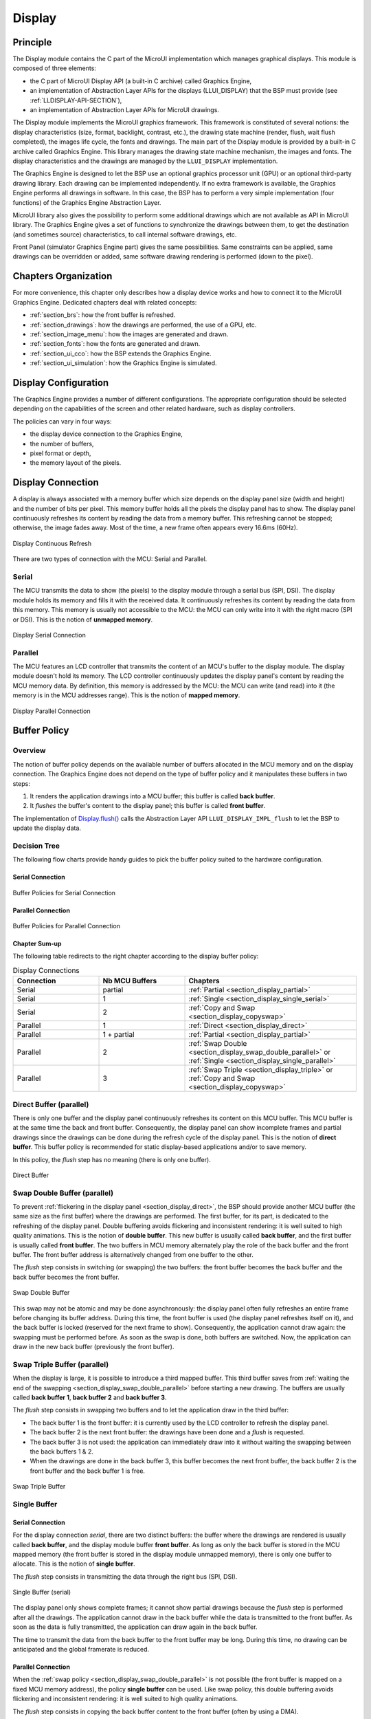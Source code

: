 .. _section_display:

=======
Display
=======


Principle
=========

The Display module contains the C part of the MicroUI implementation which manages graphical displays. This module is composed of three elements:

- the C part of MicroUI Display API (a built-in C archive) called Graphics Engine,
- an implementation of Abstraction Layer APIs for the displays (LLUI_DISPLAY) that the BSP must provide (see :ref:`LLDISPLAY-API-SECTION`),
- an implementation of Abstraction Layer APIs for MicroUI drawings.

The Display module implements the MicroUI graphics framework. This framework is constituted of several notions: the display characteristics (size, format, backlight, contrast, etc.), the drawing state machine (render, flush, wait flush completed), the images life cycle, the fonts and drawings. The main part of the Display module is provided by a built-in C archive called Graphics Engine. This library manages the drawing state machine mechanism, the images and fonts. The display characteristics and the drawings are managed by the ``LLUI_DISPLAY`` implementation.   

The Graphics Engine is designed to let the BSP use an optional graphics processor unit (GPU) or an optional third-party drawing library. Each drawing can be implemented independently. If no extra framework is available, the Graphics Engine performs all drawings in software. 
In this case, the BSP has to perform a very simple implementation (four functions) of the Graphics Engine Abstraction Layer.

MicroUI library also gives the possibility to perform some additional drawings which are not available as API in MicroUI library. The Graphics Engine gives a set of functions to synchronize the drawings between them, to get the destination (and sometimes source) characteristics, to call internal software drawings, etc. 

Front Panel (simulator Graphics Engine part) gives the same possibilities. Same constraints can be applied, same drawings can be overridden or added, same software drawing rendering is performed (down to the pixel).

Chapters Organization
=====================

For more convenience, this chapter only describes how a display device works and how to connect it to the MicroUI Graphics Engine. 
Dedicated chapters deal with related concepts:

* :ref:`section_brs`: how the front buffer is refreshed.
* :ref:`section_drawings`: how the drawings are performed, the use of a GPU, etc.
* :ref:`section_image_menu`: how the images are generated and drawn.
* :ref:`section_fonts`: how the fonts are generated and drawn.
* :ref:`section_ui_cco`: how the BSP extends the Graphics Engine.
* :ref:`section_ui_simulation`: how the Graphics Engine is simulated.

.. _section_display_policies:

Display Configuration
=====================

The Graphics Engine provides a number of different configurations. The appropriate configuration should be selected depending on the capabilities of the screen and other related hardware, such as display controllers.

The policies can vary in four ways:

-  the display device connection to the Graphics Engine,
-  the number of buffers,
-  pixel format or depth,
-  the memory layout of the pixels.

.. _section_display_connection:

Display Connection
==================

A display is always associated with a memory buffer which size depends on the display panel size (width and height) and the number of bits per pixel.
This memory buffer holds all the pixels the display panel has to show.
The display panel continuously refreshes its content by reading the data from a memory buffer.
This refreshing cannot be stopped; otherwise, the image fades away.
Most of the time, a new frame often appears every 16.6ms (60Hz).

.. figure:: images/ui_display_refresh.*
   :alt: Display Continuous Refresh
   :scale: 50%
   :align: center

   Display Continuous Refresh

There are two types of connection with the MCU: Serial and Parallel.

.. _section_display_serial:

Serial
------

The MCU transmits the data to show (the pixels) to the display module through a serial bus (SPI, DSI).
The display module holds its memory and fills it with the received data.
It continuously refreshes its content by reading the data from this memory.
This memory is usually not accessible to the MCU: the MCU can only write into it with the right macro (SPI or DSI).
This is the notion of **unmapped memory**.

.. figure:: images/ui_display_serial.*
   :alt: Display Serial Connection
   :scale: 50%
   :align: center

   Display Serial Connection

.. _section_display_parallel:

Parallel
--------
 
The MCU features an LCD controller that transmits the content of an MCU's buffer to the display module. 
The display module doesn't hold its memory. 
The LCD controller continuously updates the display panel's content by reading the MCU memory data. 
By definition, this memory is addressed by the MCU: the MCU can write (and read) into it (the memory is in the MCU addresses range). 
This is the notion of **mapped memory**.

.. figure:: images/ui_display_parallel.*
   :alt: Display Parallel Connection
   :scale: 50%
   :align: center

   Display Parallel Connection

.. _section_display_buffer_policy:

Buffer Policy
=============

Overview
--------

The notion of buffer policy depends on the available number of buffers allocated in the MCU memory and on the display connection.
The Graphics Engine does not depend on the type of buffer policy and it manipulates these buffers in two steps:

1. It renders the application drawings into a MCU buffer; this buffer is called **back buffer**.
2. It *flushes* the buffer's content to the display panel; this buffer is called **front buffer**.

The implementation of `Display.flush()`_  calls the Abstraction Layer API ``LLUI_DISPLAY_IMPL_flush`` to let the BSP to update the display data. 

Decision Tree
-------------

The following flow charts provide handy guides to pick the buffer policy suited to the hardware configuration.

Serial Connection
"""""""""""""""""

.. figure:: images/ui_display_tree_serial.*
   :alt: Buffer Policies for Serial Connection
   :scale: 50%
   :align: center

   Buffer Policies for Serial Connection

Parallel Connection
"""""""""""""""""""

.. figure:: images/ui_display_tree_parallel.*
   :alt: Buffer Policies for Parallel Connection
   :scale: 50%
   :align: center

   Buffer Policies for Parallel Connection

Chapter Sum-up
""""""""""""""

The following table redirects to the right chapter according to the display buffer policy:

.. list-table:: Display Connections
   :widths: 20 20 40
   :header-rows: 1

   * - Connection
     - Nb MCU Buffers
     - Chapters
   * - Serial
     - partial
     - :ref:`Partial <section_display_partial>`
   * - Serial
     - 1
     - :ref:`Single <section_display_single_serial>`
   * - Serial
     - 2
     - :ref:`Copy and Swap <section_display_copyswap>`
   * - Parallel
     - 1
     - :ref:`Direct <section_display_direct>`
   * - Parallel
     - 1 + partial
     - :ref:`Partial <section_display_partial>`
   * - Parallel
     - 2
     - :ref:`Swap Double <section_display_swap_double_parallel>` or :ref:`Single <section_display_single_parallel>`
   * - Parallel
     - 3
     - :ref:`Swap Triple <section_display_triple>` or :ref:`Copy and Swap <section_display_copyswap>`

.. _section_display_direct:

Direct Buffer (parallel)
------------------------

There is only one buffer and the display panel continuously refreshes its content on this MCU buffer. 
This MCU buffer is at the same time the back and front buffer.
Consequently, the display panel can show incomplete frames and partial drawings since the drawings can be done during the refresh cycle of the display panel.
This is the notion of **direct buffer**.
This buffer policy is recommended for static display-based applications and/or to save memory.

In this policy, the *flush* step has no meaning (there is only one buffer). 

.. figure:: images/ui_display_direct.*
   :alt: Direct Buffer
   :scale: 50%
   :align: center

   Direct Buffer

.. _section_display_swap_double_parallel:

Swap Double Buffer (parallel)
-----------------------------

To prevent :ref:`flickering in the display panel <section_display_direct>`, the BSP should provide another MCU buffer (the same size as the first buffer) where the drawings are performed.
The first buffer, for its part, is dedicated to the refreshing of the display panel.
Double buffering avoids flickering and inconsistent rendering: it is well suited to high quality animations.
This is the notion of **double buffer**.
This new buffer is usually called **back buffer**, and the first buffer is usually called **front buffer**.
The two buffers in MCU memory alternately play the role of the back buffer and the front buffer. 
The front buffer address is alternatively changed from one buffer to the other. 

The *flush* step consists in switching (or swapping) the two buffers: the front buffer becomes the back buffer and the back buffer becomes the front buffer.

.. figure:: images/ui_display_double.*
   :alt: Swap Double Buffer
   :scale: 50%
   :align: center

   Swap Double Buffer

This swap may not be atomic and may be done asynchronously: the display panel often fully refreshes an entire frame before changing its buffer address.
During this time, the front buffer is used (the display panel refreshes itself on it), and the back buffer is locked (reserved for the next frame to show).
Consequently, the application cannot draw again: the swapping must be performed before.
As soon as the swap is done, both buffers are switched.
Now, the application can draw in the new back buffer (previously the front buffer).

.. _section_display_triple:

Swap Triple Buffer (parallel)
-----------------------------

When the display is large, it is possible to introduce a third mapped buffer.
This third buffer saves from :ref:`waiting the end of the swapping <section_display_swap_double_parallel>` before starting a new drawing.
The buffers are usually called **back buffer 1**, **back buffer 2** and **back buffer 3**.

The *flush* step consists in swapping two buffers and to let the application draw in the third buffer:

* The back buffer 1 is the front buffer: it is currently used by the LCD controller to refresh the display panel.
* The back buffer 2 is the next front buffer: the drawings have been done and a *flush* is requested.
* The back buffer 3 is not used: the application can immediately draw into it without waiting the swapping between the back buffers 1 & 2.
* When the drawings are done in the back buffer 3, this buffer becomes the next front buffer, the back buffer 2 is the front buffer and the back buffer 1 is free.

.. figure:: images/ui_display_triple.*
   :alt: Swap Triple Buffer
   :scale: 50%
   :align: center

   Swap Triple Buffer


.. _section_display_single:

Single Buffer
-------------

.. _section_display_single_serial:

Serial Connection
"""""""""""""""""

For the display connection *serial*, there are two distinct buffers: the buffer where the drawings are rendered is usually called **back buffer**, and the display module buffer **front buffer**.
As long as only the back buffer is stored in the MCU mapped memory (the front buffer is stored in the display module unmapped memory), there is only one buffer to allocate.
This is the notion of **single buffer**.

The *flush* step consists in transmitting the data through the right bus (SPI, DSI).

.. figure:: images/ui_display_single_serial.*
   :alt: Single Buffer (serial)
   :scale: 50%
   :align: center

   Single Buffer (serial)

The display panel only shows complete frames; it cannot show partial drawings because the *flush* step is performed after all the drawings.
The application cannot draw in the back buffer while the data is transmitted to the front buffer.
As soon as the data is fully transmitted, the application can draw again in the back buffer.

The time to transmit the data from the back buffer to the front buffer may be long.
During this time, no drawing can be anticipated and the global framerate is reduced.

.. _section_display_single_parallel:

Parallel Connection
"""""""""""""""""""

When the :ref:`swap policy <section_display_swap_double_parallel>` is not possible (the front buffer is mapped on a fixed MCU memory address), the policy **single buffer** can be used.
Like swap policy, this double buffering avoids flickering and inconsistent rendering: it is well suited to high quality animations.

The *flush* step consists in copying the back buffer content to the front buffer (often by using a DMA).

.. figure:: images/ui_display_single_parallel.*
   :alt: Single Buffer (parallel)
   :scale: 50%
   :align: center

   Single Buffer (parallel)

When the :ref:`swap policy <section_display_swap_double_parallel>` can be used, the *single buffer* policy can be also used.
However there are some differences:

* In *Swap Double* policy, the new front buffer data is available instantly. As soon as the LCD controller has updated its front buffer address, the data is ready to be read by the LCD controller. In *Copy* policy, the process of copying the data to the front buffer occurs while the LCD controller is reading it. Therefore, the buffer copy has to be faster than the LCD controller reading. If this requirement is not met, the LCD controller will read a mix of new and old data (because the buffer copy is not completely finished).
* In *Swap Double* policy, the synchronization with the LCD controller is more effortless. An interrupt is thrown as soon as the LCD controller has updated its front buffer address. In *Copy* policy, the copy buffer process should be synchronized with the LCD tearing signal.
* In *Single* policy, during the copy, the destination buffer (the front buffer) is used by the copy buffer process (DMA, memcopy, etc.) and by the LCD controller. Both masters are using the same RAM section. This same RAM section switches in *Write* mode (copy buffer process) and *Read* mode (LCD controller). 

.. _section_display_copyswap:

Copy and Swap Buffer
--------------------

Serial Connection
"""""""""""""""""

When the time to transmit to the data from the back buffer to the front buffer is :ref:`too long <section_display_single_serial>`, a second buffer can be allocated in the MCU memory.
This buffer can be used by the application while the first buffer is transmitted.
This allows to anticipate the drawings even if the first drawings are not fully transmitted.
This is the notion of **copy and swap buffer**.
The buffers are usually called **back buffer 1** and **back buffer 2** (the display module's buffer is the **front buffer**).

The *flush* step consists in transmitting the back buffer data to the display module memory **and** swapping both back buffers:

* The back buffer 1 is used as *transmission* buffer.
* The back buffer 2 is not used: the application can immediately draw into it without waiting for the back buffer 1 to be transmitted.
* At the end of the drawings in the back buffer 2, the back buffer 2 takes the role of the *transmission* buffer and the back buffer 1 is free.

.. figure:: images/ui_display_copyswap_serial.*
   :alt: Copy and Swap (serial)
   :scale: 50%
   :align: center

   Copy and Swap (serial)

Parallel Connection
"""""""""""""""""""

When the time to copy the data from the back buffer to the front buffer is :ref:`too long <section_display_single_parallel>`, a third buffer can be allocated in the MCU memory.
This buffer can be used by the application during the copy of the first buffer.
This allows to anticipate the drawings even if the first drawings are not fully copied.
This is the notion of **copy and swap buffer**.
The buffers are usually called **back buffer 1** and **back buffer 2** (the third buffer in is the **front buffer**).
The *flush* step consists in copying the back buffer data to the front buffer **and** swapping both back buffers.

* The back buffer 1 is used as *copying* buffer.
* The back buffer 2 is not used: the application can immediately draw into it without waiting for the back buffer 1 to be copied.
* At the end of the drawings in the back buffer 2, the back buffer 2 takes the role of the *copying* buffer and the back buffer 1 is free.

.. figure:: images/ui_display_copyswap_parallel.*
   :alt: Copy and Swap (parallel)
   :scale: 50%
   :align: center

   Copy and Swap (parallel)


.. _section_display_partial:

Partial Buffer
--------------

When RAM usage is not a constraint, the back buffer is sized to store all the pixel data of the screen.
But when the RAM available on the device is very limited, a partial buffer can be used instead.
In that case, the buffer is smaller and can only store a part of the screen (one third for example).

When this technique is used, the application draws in the partial buffer.
To flush the drawings, the content of the partial buffer is copied to the display (to its :ref:`internal memory <section_display_single>` or to a :ref:`complete buffer <section_display_single_parallel>` from which the display reads).

If the display does not have its own internal memory and if the device does not have enough RAM to allocate a complete buffer, then it is not possible to use a partial buffer. In that case, only the :ref:`direct <section_display_direct>` buffer policy can be used.

Workflow
""""""""

A partial buffer of the desired size has to be allocated in RAM.
If the display does not have its own internal memory, a complete buffer also has to be allocated in RAM, and the display has to be configured to read from the complete buffer.

The implementation should follow these steps:

1. First, the application draws in the partial buffer.
2. Then, to flush the drawings on the screen, the data of the partial buffer is flushed to the display (either copied to its internal memory or to the complete buffer in RAM).
3. Finally, a synchronization is required before starting the next drawing operation.

Dual Partial Buffer
"""""""""""""""""""

A second partial buffer can be used to avoid the synchronization delay before between two drawing cycles.
While one of the two partial buffers is being copied to the display, the application can start drawing in the second partial buffer.

This technique is interesting when the copy time is long. The downside is that it either requires more RAM or it requires to reduce the size of the partial buffers.

Using a dual partial buffer has no impact on the application code.

Application Limitations
"""""""""""""""""""""""

Using a partial buffer rather than a complete buffer may require adapting the code of the application, since rendering a graphical element may require multiple passes. If the application uses MWT, a :ref:`custom render policy <section_render_policy>` has to be used.

Besides, the `GraphicsContext.readPixel()`_
and the `GraphicsContext.readPixels()`_ APIs
can not be used on the graphics context of the display in partial buffer policy.
Indeed, we cannot rely on the current content of the back buffer as it doesn't contain what is seen on the screen.

Likewise, the `Painter.drawDisplayRegion()`_ API can not be used in partial buffer policy.
Indeed, this API reads the content of the back buffer in order to draw a region of the display.
Instead of relying on the drawings which were performed previously, this API should be avoided and the drawings should be performed again.

Using a partial buffer can have a significant impact on animation performance. Refer to :ref:`section_animations` for more information on the development of animations in an application.

.. _GraphicsContext.readPixel(): https://repository.microej.com/javadoc/microej_5.x/apis/ej/microui/display/GraphicsContext.html#readPixel-int-int-
.. _GraphicsContext.readPixels(): https://repository.microej.com/javadoc/microej_5.x/apis/ej/microui/display/GraphicsContext.html#readPixels-int:A-int-int-int-int-int-int-
.. _Painter.drawDisplayRegion(): https://repository.microej.com/javadoc/microej_5.x/apis/ej/microui/display/Painter.html

Implementation Example
""""""""""""""""""""""

The `partial buffer demo <https://github.com/MicroEJ/Demo-PartialBuffer>`__ provides an example of partial buffer implementation. This example explains how to implement partial buffer support in the BSP and how to use it in an application.


.. _display_pixel_structure:

Pixel Structure
===============

Principle
---------

The Display module provides pre-built display configurations with standard pixel memory layout. The layout of the bits within the pixel may be :ref:`standard<display_pixel_structure_standard>` or :ref:`driver-specific<display_pixel_structure_driver>`. When installing the Display module, a property ``bpp`` is required to specify the kind of pixel representation (see :ref:`section_display_installation`).

.. _display_pixel_structure_standard:

Standard
--------

When the value is one among this list: ``ARGB8888 | RGB888 | RGB565 | ARGB1555 | ARGB4444 | C4 | C2 | C1``, the Display module considers the pixels representation as **standard**. 
All standard representations are internally managed by the Display module, by the :ref:`Front Panel<section_ui_simulation>` and by the :ref:`Image Generator<section_image_generator>`. 
No specific support is required as long as a VEE Port is using a standard representation. It can:

* generate at compile-time RAW images in the same format than display pixel format,
* convert at runtime MicroUI 32-bit colors in display pixel format,
* simulate at runtime the display pixel format.

.. note:: The custom implementations of the image generator, some Abstraction Layer APIs, and Front Panel APIs are ignored by the Display module when a standard pixel representation is selected.

According to the chosen format, some color data can be lost or cropped.

-  ARGB8888: the pixel uses 32 bits-per-pixel (alpha[8], red[8],
   green[8] and blue[8]).

   ::

      u32 convertARGB8888toLCDPixel(u32 c){
          return c;
      }

      u32 convertLCDPixeltoARGB8888(u32 c){
          return c;
      }

-  RGB888: the pixel uses 24 bits-per-pixel (alpha[0], red[8], green[8]
   and blue[8]).

   ::

      u32 convertARGB8888toLCDPixel(u32 c){
          return c & 0xffffff;
      }

      u32 convertLCDPixeltoARGB8888(u32 c){
          return 0
                  | 0xff000000
                  | c
                  ;
      }

-  RGB565: the pixel uses 16 bits-per-pixel (alpha[0], red[5], green[6]
   and blue[5]).

   ::

      u32 convertARGB8888toLCDPixel(u32 c){
          return 0
                  | ((c & 0xf80000) >> 8)
                  | ((c & 0x00fc00) >> 5)
                  | ((c & 0x0000f8) >> 3)
                  ;
      }

      u32 convertLCDPixeltoARGB8888(u32 c){
          return 0
                  | 0xff000000
                  | ((c & 0xf800) << 8)
                  | ((c & 0x07e0) << 5)
                  | ((c & 0x001f) << 3)
                  ;
      }

-  ARGB1555: the pixel uses 16 bits-per-pixel (alpha[1], red[5],
   green[5] and blue[5]).

   ::

      u32 convertARGB8888toLCDPixel(u32 c){
          return 0
                  | (((c & 0xff000000) == 0xff000000) ? 0x8000 : 0)
                  | ((c & 0xf80000) >> 9)
                  | ((c & 0x00f800) >> 6)
                  | ((c & 0x0000f8) >> 3)
                  ;
      }

      u32 convertLCDPixeltoARGB8888(u32 c){
          return 0
                  | ((c & 0x8000) == 0x8000 ? 0xff000000 : 0x00000000)
                  | ((c & 0x7c00) << 9)
                  | ((c & 0x03e0) << 6)
                  | ((c & 0x001f) << 3)
                  ;
      }

-  ARGB4444: the pixel uses 16 bits-per-pixel (alpha[4], red[4],
   green[4] and blue[4]).

   ::

      u32 convertARGB8888toLCDPixel(u32 c){
          return 0
                  | ((c & 0xf0000000) >> 16)
                  | ((c & 0x00f00000) >> 12)
                  | ((c & 0x0000f000) >> 8)
                  | ((c & 0x000000f0) >> 4)
                  ;
      }

      u32 convertLCDPixeltoARGB8888(u32 c){
          return 0
                  | ((c & 0xf000) << 16)
                  | ((c & 0xf000) << 12)
                  | ((c & 0x0f00) << 12)
                  | ((c & 0x0f00) << 8)
                  | ((c & 0x00f0) << 8)
                  | ((c & 0x00f0) << 4)
                  | ((c & 0x000f) << 4)
                  | ((c & 0x000f) << 0)
                  ;
      }

-  C4: the pixel uses 4 bits-per-pixel (grayscale[4]).

   ::

      u32 convertARGB8888toLCDPixel(u32 c){
          return (toGrayscale(c) & 0xff) / 0x11;
      }

      u32 convertLCDPixeltoARGB8888(u32 c){
          return 0xff000000 | (c * 0x111111);
      }

-  C2: the pixel uses 2 bits-per-pixel (grayscale[2]).

   ::

      u32 convertARGB8888toLCDPixel(u32 c){
          return (toGrayscale(c) & 0xff) / 0x55;
      }

      u32 convertLCDPixeltoARGB8888(u32 c){
          return 0xff000000 | (c * 0x555555);
      }

-  C1: the pixel uses 1 bit-per-pixel (grayscale[1]).

   ::

      u32 convertARGB8888toLCDPixel(u32 c){
          return (toGrayscale(c) & 0xff) / 0xff;
      }

      u32 convertLCDPixeltoARGB8888(u32 c){
          return 0xff000000 | (c * 0xffffff);
      }

.. _display_pixel_structure_driver:

Driver-Specific
---------------

The Display module considers the pixel representation as **driver-specific** when the value is one among this list: ``1 | 2 | 4 | 8 | 16 | 24 | 32``. 
This mode is often used when the pixel representation is not ``ARGB`` or ``RGB`` but ``BGRA`` or ``BGR`` instead. 
This mode can also be used when the number of bits for a color component (alpha, red, green, or blue) is not standard or when the value does not represent a color but an index in a :ref:`display_lut`.
This mode requires some specific support in the VEE Port:

* An extension of the image generator is mandatory: see :ref:`section_image_generator_extended` to convert MicroUI's standard 32-bit ARGB colors to display pixel format.
* The Front Panel widget ``Display`` requires an extension to convert the MicroUI 32-bit colors in display pixel format and vice-versa, see :ref:`section_ui_simulation_display`.  
* The driver must implement functions that convert MicroUI's standard 32-bit ARGB colors to display pixel format and vice-versa: see :ref:`colorConversions`.

The following example illustrates the use of specific format BGR565 (the pixel uses 16 bits-per-pixel (alpha[0], red[5], green[6]
and blue[5]):

1. Configure the VEE Port:

   * Create or open the VEE Port configuration project file ``display/display.properties``: 

   .. code-block:: java 

      bpp=16

2. Image Generator:
  
  *  Create a project as described :ref:`here<section_image_generator_extended>`.
  *  Create the class ``com.microej.graphicalengine.generator.MicroUIGeneratorExtension`` that extends the class ``com.microej.tool.ui.generator.BufferedImageLoader``.
  *  Fill the method ``convertARGBColorToDisplayColor()``:

  .. code-block:: java

      public class MicroUIGeneratorExtension extends BufferedImageLoader {
        @Override
        public int convertARGBColorToDisplayColor(int color) {
           return ((color & 0xf80000) >> 19) | ((color & 0x00fc00) >> 5) | ((color & 0x0000f8) << 8);
        }
     }
     
  * Configure the Image Generator' service loader: add the file ``/META-INF/services/com.microej.tool.ui.generator.MicroUIRawImageGeneratorExtension``:

  .. code-block:: java
   
      com.microej.graphicalengine.generator.MicroUIGeneratorExtension

  * Build the module (click on the blue button).
  * Copy the generated jar file (``imageGeneratorMyPlatform.jar``) in the VEE Port configuration project: ``/dropins/tools/``.

2. Simulator (Front Panel):

   *  Create the class ``com.microej.fp.MyDisplayExtension`` that implements the interface ``ej.fp.widget.Display.DisplayExtension``:

   .. code-block:: java

      public class MyDisplayExtension implements DisplayExtension {

         @Override
         public int convertARGBColorToDisplayColor(Display display, int color) {
            return ((color & 0xf80000) >> 19) | ((color & 0x00fc00) >> 5) | ((color & 0x0000f8) << 8);
         }

         @Override
         public int convertDisplayColorToARGBColor(Display display, int color) {
            return ((color & 0x001f) << 19) | ((color & 0x7e00) << 5) | ((color & 0xf800) >> 8) | 0xff000000;
         }

         @Override
         public boolean isColor(Display display) {
            return true;
         }

         @Override
         public int getNumberOfColors(Display display) {
            return 1 << 16;
         }
      }
   
   * Configure the widget ``Display`` in the ``.fp`` file by referencing the display extension:

   .. code-block:: xml

      <ej.fp.widget.Display x="41" y="33" width="320" height="240" extensionClass="com.microej.fp.MyDisplayExtension"/>

3. Build the VEE Port as usual

4. Update the ``LLUI_DISPLAY`` implementation by adding the following functions:

   .. code-block:: c

      uint32_t LLUI_DISPLAY_IMPL_convertARGBColorToDisplayColor(uint32_t color)
      {
         return ((color & 0xf80000) >> 19) | ((color & 0x00fc00) >> 5) | ((color & 0x0000f8) << 8);
      }
      
      uint32_t LLUI_DISPLAY_IMPL_convertDisplayColorToARGBColor(uint32_t color)
      {
        return ((color & 0x001f) << 19) | ((color & 0x7e00) << 5) | ((color & 0xf800) >> 8) | 0xff000000;
      }


.. _display_lut:

CLUT
====

The Display module allows to target a display which uses a pixel indirection table (CLUT). This kind of display is considered as generic but not standard (see :ref:`display_pixel_structure`). It consists in storin color indices in image memory buffer instead of colors themselves.

Color Conversion
----------------

The driver must implement functions that convert MicroUI's standard 32-bit ARGB colors (see :ref:`LLDISPLAY-API-SECTION`) to display color representation. For each application ARGB8888 color, the display driver has to find the corresponding color in the table. The Graphics Engine will store the index of the color in the table instead of using the color itself.

When an application color is not available in the display driver table (CLUT), the display driver can try to find the closest color or return a default color. First solution is often quite difficult to write and can cost a lot of time at runtime. That's why the second solution is preferred. However, a consequence is that the application has only to use a range of colors provided by the display driver.

Alpha Blending
--------------

MicroUI and the Graphics Engine use blending when drawing some texts or anti-aliased shapes. For each pixel to draw, the display stack blends the current application foreground color with the targeted pixel current color or with the current application background color (when enabled). This blending *creates* some  intermediate colors which are managed by the display driver. 

Most of time the intermediate colors do not match with the palette. The default color is so returned and the rendering becomes wrong. To prevent this use case, the Graphics Engine offers a specific Abstraction Layer API ``LLUI_DISPLAY_IMPL_prepareBlendingOfIndexedColors(void* foreground, void* background)``. 

This API is only used when a blending is required and when the background color is enabled. The Graphics Engine calls the API just before the blending and gives as parameter the pointers on the both ARGB colors. The display driver should replace the ARGB colors by the CLUT indices. Then the Graphics Engine will only use between both indices. 

For instance, when the returned indices are ``20`` and ``27``, the display stack will use the indices ``20`` to ``27``, where all indices between ``20`` and ``27`` target some intermediate colors between both the original ARGB colors. 

This solution requires several conditions:

-  Background color is enabled and it is an available color in the CLUT.
-  Application can only use foreground colors provided by the CLUT. The VEE Port designer should give to the application developer the available list of colors the CLUT manages.
-  The CLUT must provide a set of blending ranges the application can use. Each range can have its own size (different number of colors between two colors). Each range is independent. For instance if the foreground color ``RED`` (``0xFFFF0000``) can be blended with two background colors ``WHITE`` (``0xFFFFFFFF``) and ``BLACK`` (``0xFF000000``), two ranges must be provided. Both the ranges have to contain the same index for the color ``RED``.
-  Application can only use blending ranges provided by the CLUT. Otherwise the display driver is not able to find the range and the default color will be used to perform the blending.
-  Rendering of dynamic images (images decoded at runtime) may be wrong because the ARGB colors may be out of CLUT range.

.. _section_display_layout_memory:

Memory Layout
=============

For the display with a number of bits-per-pixel (BPP) higher or equal to 8, the Graphics Engine supports the line-by-line memory organization: pixels are laid out from left to right within a line, starting with the top
line. For a display with 16 bits-per-pixel, the pixel at (0,0) is stored at memory address 0, the pixel at (1,0) is stored at address 2, the pixel at (2,0) is stored at address 4, and so on.

.. table:: Memory Layout for BPP >= 8

   +-----+-----------+-----------+-----------+-----------+-----------+
   | BPP | @ + 0     | @ + 1     | @ + 2     | @ + 3     | @ + 4     |
   +=====+===========+===========+===========+===========+===========+
   | 32  | pixel 0   | pixel 0   | pixel 0   | pixel 0   | pixel 1   |
   |     | [7:0]     | [15:8]    | [23:16]   | [31:24]   | [7:0]     |
   +-----+-----------+-----------+-----------+-----------+-----------+
   | 24  | pixel 0   | pixel 0   | pixel 0   | pixel 1   | pixel 1   |
   |     | [7:0]     | [15:8]    | [23:16]   | [7:0]     | [15:8]    |
   +-----+-----------+-----------+-----------+-----------+-----------+
   | 16  | pixel 0   | pixel 0   | pixel 1   | pixel 1   | pixel 2   |
   |     | [7:0]     | [15:8]    | [7:0]     | [15:8]    | [7:0]     |
   +-----+-----------+-----------+-----------+-----------+-----------+
   | 8   | pixel 0   | pixel 1   | pixel 2   | pixel 3   | pixel 4   |
   |     | [7:0]     | [7:0]     | [7:0]     | [7:0]     | [7:0]     |
   +-----+-----------+-----------+-----------+-----------+-----------+

For the display with a number of bits-per-pixel (BPP) lower than 8, the Graphics Engine supports the both memory organizations: line by line (pixels are laid out from left to right within a line, starting with the top line) and column by column (pixels are laid out from top to bottom within a line, starting with the left line). These byte organizations concern until 8 consecutive pixels (see :ref:`section_display_layout_byte`). When installing the Display module, a property ``memoryLayout`` is required to specify the kind of pixels representation (see :ref:`section_display_installation`).

.. table:: Memory Layout 'line' for BPP < 8 and byte layout 'line'

   +-----+-----------+-----------+-----------+-----------+-----------+
   | BPP | @ + 0     | @ + 1     | @ + 2     | @ + 3     | @ + 4     |
   +=====+===========+===========+===========+===========+===========+
   | 4   | (0,0) to  | (2,0) to  | (4,0) to  | (6,0) to  | (8,0) to  |
   |     | (1,0)     | (3,0)     | (5,0)     | (7,0)     | (9,0)     |
   +-----+-----------+-----------+-----------+-----------+-----------+
   | 2   | (0,0) to  | (4,0) to  | (8,0) to  | (12,0) to | (16,0) to |
   |     | (3,0)     | (7,0)     | (11,0)    | (15,0)    | (19,0)    |
   +-----+-----------+-----------+-----------+-----------+-----------+
   | 1   | (0,0) to  | (8,0) to  | (16,0) to | (24,0) to | (32,0) to |
   |     | (7,0)     | (15,0)    | (23,0)    | (31,0)    | (39,0)    |
   +-----+-----------+-----------+-----------+-----------+-----------+

.. table:: Memory Layout 'line' for BPP < 8 and byte layout 'column'

   +-----+-----------+-----------+-----------+-----------+-----------+
   | BPP | @ + 0     | @ + 1     | @ + 2     | @ + 3     | @ + 4     |
   +=====+===========+===========+===========+===========+===========+
   | 4   | (0,0) to  | (1,0) to  | (2,0) to  | (3,0) to  | (4,0) to  |
   |     | (0,1)     | (1,1)     | (2,1)     | (3,1)     | (4,1)     |
   +-----+-----------+-----------+-----------+-----------+-----------+
   | 2   | (0,0) to  | (1,0) to  | (2,0) to  | (3,0) to  | (4,0) to  |
   |     | (0,3)     | (1,3)     | (2,3)     | (3,3)     | (4,3)     |
   +-----+-----------+-----------+-----------+-----------+-----------+
   | 1   | (0,0) to  | (1,0) to  | (2,0) to  | (3,0) to  | (4,0) to  |
   |     | (0,7)     | (1,7)     | (2,7)     | (3,7)     | (4,7)     |
   +-----+-----------+-----------+-----------+-----------+-----------+

.. table:: Memory Layout 'column' for BPP < 8 and byte layout 'line'

   +-----+-----------+-----------+-----------+-----------+-----------+
   | BPP | @ + 0     | @ + 1     | @ + 2     | @ + 3     | @ + 4     |
   +=====+===========+===========+===========+===========+===========+
   | 4   | (0,0) to  | (0,1) to  | (0,2) to  | (0,3) to  | (0,4) to  |
   |     | (1,0)     | (1,1)     | (1,2)     | (1,3)     | (1,4)     |
   +-----+-----------+-----------+-----------+-----------+-----------+
   | 2   | (0,0) to  | (0,1) to  | (0,2) to  | (0,3) to  | (0,4) to  |
   |     | (3,0)     | (3,1)     | (3,2)     | (3,3)     | (3,4)     |
   +-----+-----------+-----------+-----------+-----------+-----------+
   | 1   | (0,0) to  | (0,1) to  | (0,2) to  | (0,3) to  | (0,4) to  |
   |     | (7,0)     | (7,1)     | (7,2)     | (7,3)     | (7,4)     |
   +-----+-----------+-----------+-----------+-----------+-----------+

.. table:: Memory Layout 'column' for BPP < 8 and byte layout 'column'

   +-----+-----------+-----------+-----------+-----------+-----------+
   | BPP | @ + 0     | @ + 1     | @ + 2     | @ + 3     | @ + 4     |
   +=====+===========+===========+===========+===========+===========+
   | 4   | (0,0) to  | (0,2) to  | (0,4) to  | (0,6) to  | (0,8) to  |
   |     | (0,1)     | (0,3)     | (0,5)     | (0,7)     | (0,9)     |
   +-----+-----------+-----------+-----------+-----------+-----------+
   | 2   | (0,0) to  | (0,4) to  | (0,8) to  | (0,12) to | (0,16) to |
   |     | (0,3)     | (0,7)     | (0,11)    | (0,15)    | (0,19)    |
   +-----+-----------+-----------+-----------+-----------+-----------+
   | 1   | (0,0) to  | (0,8) to  | (0,16) to | (0,24) to | (0,32) to |
   |     | (0,7)     | (0,15)    | (0,23)    | (0,31)    | (0,39)    |
   +-----+-----------+-----------+-----------+-----------+-----------+


.. _section_display_layout_byte:

Byte Layout
===========

This chapter concerns only display with a number of bits-per-pixel (BPP) smaller than 8. For this kind of display, a byte contains several pixels and the Graphics Engine allows to customize how to organize the pixels in a
byte.

Two layouts are available:

-  line: The byte contains several consecutive pixels on same line. When the end of line is reached, a padding is added in order to start a new line with a new byte.
-  column: The byte contains several consecutive pixels on same column. When the end of column is reached, a padding is added in order to start a new column with a new byte.

When installing the Display module, a property ``byteLayout`` is required to specify the kind of pixels representation (see :ref:`section_display_installation`).

.. table:: Byte Layout: line

   +-------+-------+-------+-------+-------+-------+-------+-------+-------+
   | BPP   | MSB   |       |       |       |       |       |       | LSB   |
   +=======+=======+=======+=======+=======+=======+=======+=======+=======+
   | 4     | pixel                         | pixel                         |
   |       | 1                             | 0                             |
   +-------+---------------+---------------+---------------+---------------+
   | 2     | pixel         | pixel         | pixel         | pixel         |
   |       | 3             | 2             | 1             | 0             |
   +-------+-------+-------+-------+-------+-------+-------+-------+-------+
   | 1     | pixel | pixel | pixel | pixel | pixel | pixel | pixel | pixel |
   |       | 7     | 6     | 5     | 4     | 3     | 2     | 1     | 0     |
   +-------+-------+-------+-------+-------+-------+-------+-------+-------+

.. table:: Byte Layout: column

   +---------+-------------------+-------------------+-------------------+
   | BPP     | 4                 | 2                 | 1                 |
   +=========+===================+===================+===================+
   | MSB     | pixel 1           | pixel 3           | pixel 7           |
   +---------+                   |                   +-------------------+
   |         |                   |                   | pixel 6           |
   +---------+                   +-------------------+-------------------+
   |         |                   | pixel 2           | pixel 5           |
   +---------+                   |                   +-------------------+
   |         |                   |                   | pixel 4           |
   +---------+-------------------+-------------------+-------------------+
   |         | pixel 0           | pixel 1           | pixel 3           |
   +---------+                   |                   +-------------------+
   |         |                   |                   | pixel 2           |
   +---------+                   +-------------------+-------------------+
   |         |                   | pixel 0           | pixel 1           |
   +---------+                   |                   +-------------------+
   | LSB     |                   |                   | pixel 0           |
   +---------+-------------------+-------------------+-------------------+




Display Synchronization
=======================

Overview
--------

The Graphics Engine is designed to be synchronized with the display refresh rate by defining some points in the rendering timeline. It is optional; however it is mainly recommended.  This chapter explains why to use display tearing signal and its consequences. Some chronograms describe several use cases: with and without display tearing signal, long drawings, long flush time, etc. Times are in milliseconds. To simplify chronograms views, the display refresh rate is every 16ms (62.5Hz). 

Captions definition:

* UI: It is the UI task which performs the drawings in the back buffer. At the end of the drawings, the examples consider that the UI thread calls `Display.flush()`_ 1 millisecond after the end of the drawings. At this moment, a flush can start (the call to `Display.flush()`_ is symbolized by a simple `peak` in chronograms).
* Flush: In :ref:`single buffer<section_display_single>` policy, it is the time to flush the content of the back buffer to the front buffer. In :ref:`double<section_display_swap_double_parallel>` or :ref:`triple<section_display_triple>` policy, it is the time to swap back and front buffers (the instruction is often instantaneous but the action is often performed at the beginning of the next display refresh rate). During this time, the back buffer is `in use` and UI task has to wait the end of swap before starting a new drawing. 
* Tearing: The peaks show the tearing signals.
* Rendering frequency: the frequency between the start of a drawing to the end of flush.

Tearing Signal
--------------

In this example, the drawing time is 7ms, the time between the end of drawing and the call to `Display.flush()`_ is 1ms and the flush time is 6ms. So the expected rendering frequency is 7 + 1 + 6 = 14ms (71.4Hz). Flush starts just after the call to `Display.flush()`_ and the next drawing starts just after the end of flush. Tearing signal is not taken in consideration. By consequence the display content is refreshed during the display refresh time. The content can be corrupted: flickering, glitches, etc. The rendering frequency is faster than display refresh rate.

.. figure:: images/uiDisplaySync01.*
   :width: 100%

In this example, the times are identical to previous example. The tearing signal is used to start the flush in respecting the display refreshing time. The rendering frequency becomes smaller: it is cadenced on the tearing signal, every 16ms (62.5Hz). During 2ms, the CPU can schedule other tasks or goes in idle mode. The rendering frequency is equal to display refresh rate.

.. figure:: images/uiDisplaySync02.*
   :width: 100%

In this example, the drawing time is 14ms, the time between the end of drawing and the call to `Display.flush()`_ is 1ms and the flush time is 6ms. So the expected rendering frequency is 14 + 1 + 6 = 21ms (47.6Hz). Flush starts just after the call to `Display.flush()`_ and the next drawing starts just after the end of flush. Tearing signal is not taken in consideration. 

.. figure:: images/uiDisplaySync03.*
   :width: 100%
 
In this example, the times are identical to previous example. The tearing signal is used to start the flush in respecting the display refreshing time. The drawing time + flush time is higher than display tearing signal period. So the flush cannot start at every tearing peak: it is cadenced on two tearing signals, every 32ms (31.2Hz). During 11ms, the CPU can schedule other tasks or goes in idle mode. The rendering frequency is equal to display refresh rate divided by two.

.. figure:: images/uiDisplaySync04.*
   :width: 100%

Additional Buffer 
-----------------

Some devices take a lot of time to flush the back buffer content to the front buffer. The following examples demonstrate the consequence on rendering frequency. The use of an additional buffer optimizes this frequency, however it uses a lot of RAM memory.

In this example, the drawing time is 7ms, the time between the end of drawing and the call to `Display.flush()`_ is 1ms and the flush time is 12ms. So the expected rendering frequency is 7 + 1 + 12 = 20ms (50Hz). Flush starts just after the call to `Display.flush()`_ and the next drawing starts just after the end of flush. Tearing signal is not taken in consideration. The rendering frequency is cadenced on drawing time + flush time.

.. figure:: images/uiDisplaySync05.*
   :width: 100%

As mentioned above, the idea is to use :ref:`two back buffers<section_display_copyswap>`. First, UI task is drawing in the back buffer ``A``. Just after the call to `Display.flush()`_, the flush can start. During the flush time (copy of the back buffer ``A`` to the front buffer), the back buffer ``B`` can be used by UI task to continue the drawings. When the drawings in the back buffer ``B`` are done (and after the call to `Display.flush()`_), the application cannot start a third frame by drawing into the back buffer ``A`` because the flush is using it. As soon as the flush is done, a new flush (of the back buffer ``B``) can start. The rendering frequency is cadenced on flush time, i.e. 12ms (83.3Hz). 

.. figure:: images/uiDisplaySync06.*
   :width: 100%

The previous example doesn't take in consideration the display tearing signal. With tearing signal and only one back buffer, the frequency is cadenced on two tearing signals (see above). With two back buffers, the frequency is now cadenced on only one tearing signal, despite the long flush time. 

.. figure:: images/uiDisplaySync07.*
   :width: 100%

Time Sum-up
-----------

The following table resumes the previous examples times:

* It consider the display frequency is 62.5Hz (16ms). 
* *Drawing time* is the time let to the application to perform its drawings and call `Display.flush()`_. In our examples, the time between the last drawing and the call to `Display.flush()`_ is 1ms.
* *FPS* and *CPU load* are calculated from examples times.
* *Max drawing time* is the maximum time let to the application to perform its drawings, without overlapping next display tearing signal (when tearing is enabled). 
  
+----------+-------------+--------------------+------------------+-----------+---------------+------------------------+
|  Tearing |  Nb buffers |  Drawing time (ms) |  Flush time (ms) |  FPS (Hz) |  CPU load (%) |  Max drawing time (ms) |
+----------+-------------+--------------------+------------------+-----------+---------------+------------------------+
|     no   |       1     |         7+1        |         6        |    71.4   |      57.1     |                        |
+----------+-------------+--------------------+------------------+-----------+---------------+------------------------+
|    yes   |       1     |         7+1        |         6        |    62.5   |       50      |            10          |
+----------+-------------+--------------------+------------------+-----------+---------------+------------------------+
|     no   |       1     |         14+1       |         6        |    47.6   |      71.4     |                        |
+----------+-------------+--------------------+------------------+-----------+---------------+------------------------+
|    yes   |       1     |         14+1       |         6        |    31.2   |      46.9     |            20          |
+----------+-------------+--------------------+------------------+-----------+---------------+------------------------+
|     no   |       1     |         7+1        |         12       |     50    |       40      |                        |
+----------+-------------+--------------------+------------------+-----------+---------------+------------------------+
|    yes   |       1     |         7+1        |         12       |    31.2   |       25      |            8           |
+----------+-------------+--------------------+------------------+-----------+---------------+------------------------+
|     no   |       2     |         7+1        |         12       |    83.3   |      66.7     |                        |
+----------+-------------+--------------------+------------------+-----------+---------------+------------------------+
|    yes   |       2     |         7+1        |         12       |    62.5   |       50      |            16          |
+----------+-------------+--------------------+------------------+-----------+---------------+------------------------+

.. _section_display_llapi:

Abstraction Layer API
=====================

Overview
--------

.. figure:: images/ui_llapi_display.*
   :alt: MicroUI Display Abstraction Layer
   :width: 70%
   :align: center

   Display Abstraction Layer API

* MicroUI library calls the BSP functions through the Graphics Engine and header file ``LLUI_DISPLAY_impl.h``. 
* Implementation of ``LLUI_DISPLAY_impl.h`` can call Graphics Engine functions through ``LLUI_DISPLAY.h``.
* To perform some drawings, MicroUI uses ``LLUI_PAINTER_impl.h`` functions.
* The :ref:`MicroUI C module<section_ui_releasenotes_cmodule>` provides a default implementation of the drawing native functions of ``LLUI_PAINTER_impl.h`` and ``LLDW_PAINTER_impl.h``: 
 
  * It implements the synchronization layer, then redirects drawings implementations to ``ui_drawing.h``.
  * ``ui_drawing.h`` is already implemented by built-in software algorithms (library provided by the UI Pack).
  * It is possible to implement some of the ``ui_drawing.h`` functions in the BSP to provide a custom implementation (for instance, a GPU).
  * Custom implementation is still allowed to call software algorithms declared in ``ui_drawing_soft.h`` and ``dw_drawing_soft.h``.

Display Size
------------

The Abstraction Layer distinguishes between the display *virtual* size and the display *physical* size (in pixels).

* The display *virtual* size is the size of the area where the drawings are visible. Virtual memory size is: ``lcd_width * lcd_height * bpp / 8``.
* The display *physical* size is the required memory size where the *virtual* area is located. On some devices, the memory width (in pixels) is higher than the virtual width. In this way, the graphics buffer memory size is: ``memory_width * memory_height * bpp / 8``.

.. note:: The *physical* size may not be configured; in that case, the Graphics Engine considers the *virtual* size os *physical* size.

Semaphores
----------

The Graphics Engine requires two binary semaphores to synchronize its internal states. 
These semaphores are reserved for the Graphics Engine. 
The ``LLUI_DISPLAY_impl.h`` implementation is not allowed to use these semaphores to synchronize the function ``LLUI_DISPLAY_IMPL_flush()`` with the display driver (or for any other synchronization actions). 
The implementation must create its semaphores in addition to these dedicated Graphics Engine's semaphores.

The binary semaphores must be configured in a state such that the semaphore must first be *given* before it can be *taken* (this initialization must be performed in ``LLUI_DISPLAY_IMPL_initialize`` function).

Required Abstraction Layer API
------------------------------

Four Abstraction Layer APIs are required to connect the Graphics Engine to the display driver. The functions are listed in ``LLUI_DISPLAY_impl.h``.

* ``LLUI_DISPLAY_IMPL_initialize``: The initialization function is called when the application is calling `MicroUI.start()`_. Before this call, the display is useless and don't need to be initialized. This function consists in initializing the LCD driver and in filling the given structure ``LLUI_DISPLAY_SInitData``.  This structure has to contain pointers on the two binary semaphores, the back buffer address (see :ref:`section_display_policies`), the display *virtual* size in pixels (``lcd_width`` and ``lcd_height``) and optionally the display *physical* size in pixels (``memory_width`` and ``memory_height``). 

* ``LLUI_DISPLAY_IMPL_binarySemaphoreTake`` and ``LLUI_DISPLAY_IMPL_binarySemaphoreGive``: Two distinct functions have to be implemented to *take* and *give* a binary semaphore. 

* ``LLUI_DISPLAY_IMPL_flush``: According the display buffer policy (see :ref:`section_display_policies`), the ``flush`` function has to be implemented. This function must not be blocking and not performing the flush directly. Another OS task or a dedicated hardware must be configured to perform the flush. 

.. _MicroUI.start(): https://repository.microej.com/javadoc/microej_5.x/apis/ej/microui/MicroUI.html#start--

Optional Abstraction Layer API
------------------------------

Several optional Abstraction Layer API are available in ``LLUI_DISPLAY_impl.h``. They are already implemented as *weak* functions in the Graphics Engine and return no error. These optional features concern the display backlight and constrast, display characteristics (is colored display, double buffer), colors conversions (see :ref:`display_pixel_structure` and :ref:`display_lut`), etc. Refer to each function comment to have more information about the default behavior.

.. _section_display_llapi_painter:

Painter Abstraction Layer API
-----------------------------

All MicroUI drawings (available in `Painter`_ class) are calling a native function. 
The MicroUI native drawing functions are listed in ``LLUI_PAINTER_impl.h``. 
The principle of implementing a MicroUI drawing function is described in the chapter :ref:`section_drawings`. 

.. _Painter: https://repository.microej.com/javadoc/microej_5.x/apis/ej/microui/display/Painter.html

Graphics Engine API
--------------------

The Graphics Engine provides a set of functions to interact with the C archive. The functions allow to retrieve some drawing characteristics, synchronize drawings between them, notify the end of flush and drawings, etc. 

The functions are available in ``LLUI_DISPLAY.h``. 

Typical Implementations
=======================

This chapter helps to write some basic ``LLUI_DISPLAY_impl.h`` implementations according the display buffer policy (see :ref:`section_display_policies`).
The pseudo-code calls external function such as ``LCD_DRIVER_xxx`` or ``DMA_DRIVER_xxx`` to symbolize the use of external drivers.

.. note:: The pseudo code does not use the ``const ui_rect_t areas[]`` bounds to simplify the reading.

Common Functions
----------------

The three functions ``LLUI_DISPLAY_IMPL_initialize``, ``LLUI_DISPLAY_IMPL_binarySemaphoreTake`` and ``LLUI_DISPLAY_IMPL_binarySemaphoreGive`` are often the same.
The following example shows an implementation over FreeRTOS.

.. code:: c
 
   void LLUI_DISPLAY_IMPL_initialize(LLUI_DISPLAY_SInitData* init_data)
   {
      // create the Graphics Engine's binary semaphores
      g_sem_copyLaunch = xSemaphoreCreateBinary();
      g_sem_taskTest = xSemaphoreCreateBinary();

      // fill the LLUI_DISPLAY_SInitData structure
      init_data->binary_semaphore_0 = (void*)xSemaphoreCreateBinary();
      init_data->binary_semaphore_1 = (void*)xSemaphoreCreateBinary();
      init_data->lcd_width = LCD_DRIVER_get_width();
      init_data->lcd_height = LCD_DRIVER_get_height();
   }

   void LLUI_DISPLAY_IMPL_binarySemaphoreTake(void* sem)
   {
      xSemaphoreTake((xSemaphoreHandle)sem, portMAX_DELAY);
   }

   void LLUI_DISPLAY_IMPL_binarySemaphoreGive(void* sem, bool under_isr)
   {
      if (under_isr)
      {
         portBASE_TYPE xHigherPriorityTaskWoken = pdFALSE;
         xSemaphoreGiveFromISR((xSemaphoreHandle)sem, &xHigherPriorityTaskWoken);
         if(xHigherPriorityTaskWoken != pdFALSE )
         {
            // Force a context switch here.
            portYIELD_FROM_ISR(xHigherPriorityTaskWoken);
         }
      }
      else
      {
         xSemaphoreGive((xSemaphoreHandle)sem);
      }
   }

Direct Policy
-------------

:ref:`This policy<section_display_direct>` considers the application and the LCD driver share the same buffer. 
In other words, all drawings made by the application are immediately shown on the display.
This particular case is the easiest to write because the ``flush()`` stays empty:

.. code:: c

   void LLUI_DISPLAY_IMPL_initialize(LLUI_DISPLAY_SInitData* init_data)
   {
      // [...]

      // use same buffer between the LCD driver and the Graphics Engine
      LCD_DRIVER_initialize(lcd_buffer);
      init_data->back_buffer_address = lcd_buffer;
   }

   void LLUI_DISPLAY_IMPL_flush(MICROUI_GraphicsContext* gc, uint8_t flush_identifier, const ui_rect_t areas[], size_t length)
   {
      // nothing to flush to the LCD, just have to unlock the Graphics Engine by giving the same buffer address
      LLUI_DISPLAY_setDrawingBuffer(flush_identifier, LLUI_DISPLAY_getBufferAddress(&gc->image), false);
   }

Serial Display
--------------

A display connected to the CPU through a serial bus (DSI, SPI, etc.) requires the :ref:`single buffer <section_display_single_serial>` policy: the application uses a buffer to perform its drawings and the buffer's content has to be transmitted to the display when the Graphics Engine is calling the ``flush()`` function.

The specification of the ``flush()`` function is to be **not** blocker (atomic). 
Its aim is to prepare / configure the serial bus and data to transmit and then, to start the asynchronous transmission.
The ``flush()`` function has to return as soon as possible.

Before executing the next application drawing after a flush, the Graphics Engine automatically waits the end of the serial data transmission: the back buffer (currently used by the serial device) is not updated until the end of data transmission.
The serial device driver has the responsibility to unlock the Graphics Engine by calling the function ``LLUI_DISPLAY_setDrawingBuffer()`` at the end of the transmission.

There are two use cases:

**Hardware**

The serial data transmission is performed in hardware. 
In that case, the serial driver must configure an interrupt to be notified about the end of the transmission.

.. code:: c

   static uint8_t _flush_identifier;

   void LLUI_DISPLAY_IMPL_initialize(LLUI_DISPLAY_SInitData* init_data)
   {
      // [...]

      LCD_DRIVER_initialize();
      init_data->back_buffer_address = back_buffer;

      // initialize the serial driver & device: GPIO, etc.
      SERIAL_DRIVER_initialize();
   }

   void LLUI_DISPLAY_IMPL_flush(MICROUI_GraphicsContext* gc, uint8_t flush_identifier, const ui_rect_t areas[], size_t length)
   {
      // store the identifier of the flush used to unlock the Graphics Engine later
      _flush_identifier = flush_identifier;

      // configure the serial device to transmit n bytes
      // srcAddr == back_buffer
      SERIAL_DRIVER_prepare_sent(srcAddr, LCD_WIDTH * LCD_HEIGHT * LCD_BPP / 8);

      // configure the "end of transmission" interrupt
      SERIAL_DRIVER_enable_interrupt(END_OF_COPY);

      // start the transmission
      SERIAL_DRIVER_start();
   }

   void SERIAL_DEVICE_IRQHandler(void)
   {
      SERIAL_DRIVER_clear_interrupt();
      SERIAL_DRIVER_disable_interrupt(END_OF_COPY);

      // end of transmission, unlock the Graphics Engine without changing the back buffer address
      LLUI_DISPLAY_setDrawingBuffer(_flush_identifier, back_buffer, true); // true: called under interrupt
   }

**Software**

The serial data transmission cannot be performed in hardware or require a software loop to transmit all data.
This transmission must not be performed in the ``flush()`` function (see above). 
A dedicated OS task is required to perform this transmission.

.. code:: c

   static void* _copy_task_semaphore;
   static uint8_t _flush_identifier;

   static void _task_flush(void *p_arg)
   {
      while(1)
      {
         // wait until the Graphics Engine gives the order to flush
         LLUI_DISPLAY_IMPL_binarySemaphoreTake(_copy_task_semaphore);

         // transmit data
         SERIAL_DRIVER_transmit_data(back_buffer, LCD_WIDTH * LCD_HEIGHT * LCD_BPP / 8);

         // end of flush, unlock the Graphics Engine without changing the back buffer address
         LLUI_DISPLAY_setDrawingBuffer(_flush_identifier, back_buffer, false); // false: called outside interrupt
      }
   }

   void LLUI_DISPLAY_IMPL_initialize(LLUI_DISPLAY_SInitData* init_data)
   {
      // [...]

      LCD_DRIVER_initialize();
      init_data->back_buffer_address = back_buffer;

      // create a "flush" task and a dedicated semaphore
      _copy_task_semaphore = (void*)xSemaphoreCreateBinary();
      xTaskCreate(_task_flush, "FlushTask", 1024, NULL, 12, NULL);
   }

   void LLUI_DISPLAY_IMPL_flush(MICROUI_GraphicsContext* gc, uint8_t flush_identifier, const ui_rect_t areas[], size_t length)
   {
      // store the identifier of the flush used to unlock the Graphics Engine later
      _flush_identifier = flush_identifier;

      // unlock the flush task
      LLUI_DISPLAY_IMPL_binarySemaphoreGive(_copy_task_semaphore, false);
   }

Parallel Display: Copy Policy (Tearing Disabled)
------------------------------------------------

.. note:: This policy should synchronize the copy buffer process with the LCD tearing signal. However,  this notion is sometimes not available. This chapter describes the copy buffer process without using the tearing signal (see :ref:`next chapter<section_lluidisplay_parallel_tearing>`).

:ref:`This buffer policy<section_display_single_parallel>` requires two buffers in RAM. 
The first buffer is used by the application (back buffer) and the second buffer is used by the LCD controller to update the display panel (front buffer).
The content of the front buffer must be updated with the content of the back buffer when the Graphics Engine is calling the ``flush()`` function.

The specification of the ``flush()`` function is to be **not** blocker (atomic, see above). 
Its aim is to prepare / configure the copy buffer process and then, to start the asynchronous copy.
The ``flush()`` function has to return as soon as possible.

Before executing the next application drawing after a flush, the Graphics Engine automatically waits the end of the copy buffer process: the back buffer (currently used by the copy buffer process) is not updated until the end of the copy.
The copy driver has the responsibility to unlock the Graphics Engine by calling the function ``LLUI_DISPLAY_setDrawingBuffer()`` at the end of the copy.

There are two use cases:

**Hardware**

The copy buffer process is performed in hardware (DMA). 
In that case, the DMA driver must configure an interrupt to be notified about the end of the copy.

.. code:: c

   static uint8_t _flush_identifier;

   void LLUI_DISPLAY_IMPL_initialize(LLUI_DISPLAY_SInitData* init_data)
   {
      // [...]

      // use two distinct buffers between the LCD driver and the Graphics Engine
      LCD_DRIVER_initialize(frame_buffer);
      init_data->back_buffer_address = back_buffer;

      // initialize the DMA driver: GPIO, etc.
      DMA_DRIVER_initialize();
   }

   void LLUI_DISPLAY_IMPL_flush(MICROUI_GraphicsContext* gc, uint8_t flush_identifier, const ui_rect_t areas[], size_t length)
   {
      // store the identifier of the flush used to unlock the Graphics Engine later
      _flush_identifier = flush_identifier;
      
      // configure the DMA to copy n bytes
      // back_buffer == LLUI_DISPLAY_getBufferAddress(&gc->image)
      DMA_DRIVER_prepare_sent(frame_buffer, back_buffer, LCD_WIDTH * LCD_HEIGHT * LCD_BPP / 8); // dest / src / size

      // configure the "end of copy" interrupt
      DMA_DRIVER_enable_interrupt(END_OF_COPY);

      // start the copy
      DMA_DRIVER_start();
   }

   void DMA_IRQHandler(void)
   {
      DMA_DRIVER_clear_interrupt();
      DMA_DRIVER_disable_interrupt(END_OF_COPY);

      // end of copy, unlock the Graphics Engine without changing the back buffer address
      LLUI_DISPLAY_setDrawingBuffer(_flush_identifier, back_buffer, true); // true: called under interrupt
   }

**Software**

The copy buffer process cannot be performed in hardware or require a software loop to copy all data (DMA linked list).
This copy buffer process must not be performed in the ``flush()`` function. 
A dedicated OS task is required to perform this copy.

.. code:: c

   static void* _copy_task_semaphore;
   static uint8_t _flush_identifier;

   static void _task_flush(void *p_arg)
   {
      while(1)
      {
         int32_t size = LCD_WIDTH * LCD_HEIGHT * LCD_BPP / 8;
         uint8_t* dest = frame_buffer;
         uint8_t* src = back_buffer;

         // wait until the Graphics Engine gives the order to copy
         LLUI_DISPLAY_IMPL_binarySemaphoreTake(_copy_task_semaphore);

         // copy data
         while(size)
         {
            int32_t s = min(DMA_MAX_SIZE, size);
            DMA_DRIVER_copy_data(dest, src, s); // dest / src / size
            dest += s;
            src += s;
            size -= s;
         }

         // end of copy, unlock the Graphics Engine without changing the back buffer address
         LLUI_DISPLAY_setDrawingBuffer(_flush_identifier, back_buffer, false); // false: called outside interrupt
      }
   }

   void LLUI_DISPLAY_IMPL_initialize(LLUI_DISPLAY_SInitData* init_data)
   {
      // [...]

      // use two distinct buffers between the LCD driver and the Graphics Engine
      LCD_DRIVER_initialize(frame_buffer);
      init_data->back_buffer_address = back_buffer;

      // create a "flush" task and a dedicated semaphore
      _copy_task_semaphore = (void*)xSemaphoreCreateBinary();
      xTaskCreate(_task_flush, "FlushTask", 1024, NULL, 12, NULL);
   }

   void LLUI_DISPLAY_IMPL_flush(MICROUI_GraphicsContext* gc, uint8_t flush_identifier, const ui_rect_t areas[], size_t length)
   {
      // store the identifier of the flush used to unlock the Graphics Engine later
      _flush_identifier = flush_identifier;

      // unlock the copy task
      LLUI_DISPLAY_IMPL_binarySemaphoreGive(_copy_task_semaphore, false);
   }  

.. _section_lluidisplay_parallel_tearing:

Parallel Display: Copy Policy (Tearing Enabled)
-----------------------------------------------

:ref:`This buffer policy<section_display_single_parallel>` is the same than previous chapter but it uses the LCD tearing signal to synchronize the LCD refresh rate with the copy buffer process.
The copy buffer process should not start during the call of ``flush()`` but should wait the next tearing signal to start the copy.

There are two use cases:

**Hardware**

.. code:: c

   static uint8_t _start_DMA;
   static uint8_t _flush_identifier;

   void LLUI_DISPLAY_IMPL_initialize(LLUI_DISPLAY_SInitData* init_data)
   {
      // [...]

      // use two distinct buffers between the LCD driver and the Graphics Engine
      LCD_DRIVER_initialize(frame_buffer);
      init_data->back_buffer_address = back_buffer;

      // enable the tearing interrupt
      _start_DMA = 0;
      TE_enable_interrupt();

      // initialize the DMA driver: GPIO, etc.
      DMA_DRIVER_initialize();
   }

   void LLUI_DISPLAY_IMPL_flush(MICROUI_GraphicsContext* gc, uint8_t flush_identifier, const ui_rect_t areas[], size_t length)
   {
      // store the identifier of the flush used to unlock the Graphics Engine later
      _flush_identifier = flush_identifier;

      // configure the DMA to copy n bytes
      // back_buffer == LLUI_DISPLAY_getBufferAddress(&gc->image)
      DMA_DRIVER_prepare_sent(frame_buffer, back_buffer, LCD_WIDTH * LCD_HEIGHT * LCD_BPP / 8); // dest / src / size

      // configure the "end of copy" interrupt
      DMA_DRIVER_enable_interrupt(END_OF_COPY);

      // unlock the job of the tearing interrupt
      _start_DMA = 1;
   }

   void TE_IRQHandler(void)
   {
      TE_clear_interrupt();

      if (_start_DMA)
      {
         _start_DMA = 0;

         // start the copy
         DMA_DRIVER_start();
      }
   }

   void DMA_IRQHandler(void)
   {
      DMA_DRIVER_clear_interrupt();
      DMA_DRIVER_disable_interrupt(END_OF_COPY);

      // end of copy, unlock the Graphics Engine without changing the back buffer address
      LLUI_DISPLAY_setDrawingBuffer(_flush_identifier, back_buffer, true); // true: called under interrupt
   }

**Software**

.. code:: c

   static void* _copy_task_semaphore;
   static uint8_t _start_copy;
   static uint8_t _flush_identifier;

   static void _task_flush(void *p_arg)
   {
      while(1)
      {
         // wait until the Graphics Engine gives the order to copy
         LLUI_DISPLAY_IMPL_binarySemaphoreTake(_copy_task_semaphore);

         int32_t size = LCD_WIDTH * LCD_HEIGHT * LCD_BPP / 8;
         uint8_t* dest = frame_buffer;
         uint8_t* src = back_buffer;

         // copy data
         while(size)
         {
            int32_t s = min(DMA_MAX_SIZE, size);
            DMA_DRIVER_copy_data(dest, src, s); // dest / src / size
            dest += s;
            src += s;
            size -= s;
         }

         // end of copy, unlock the Graphics Engine without changing the back buffer address
         LLUI_DISPLAY_setDrawingBuffer(_flush_identifier, back_buffer, false); // false: called outside interrupt
      }
   }

   void LLUI_DISPLAY_IMPL_initialize(LLUI_DISPLAY_SInitData* init_data)
   {
      // [...]

      // use two distinct buffers between the LCD driver and the Graphics Engine
      LCD_DRIVER_initialize(frame_buffer);
      init_data->back_buffer_address = back_buffer;

      // create a "flush" task and a dedicated semaphore
      _copy_task_semaphore = (void*)xSemaphoreCreateBinary();
      xTaskCreate(_task_flush, "FlushTask", 1024, NULL, 12, NULL);

      // enable the tearing interrupt
      _start_copy = 0;
      TE_enable_interrupt();
   }

   void LLUI_DISPLAY_IMPL_flush(MICROUI_GraphicsContext* gc, uint8_t flush_identifier, const ui_rect_t areas[], size_t length)
   {
      // store the identifier of the flush used to unlock the Graphics Engine later
      _flush_identifier = flush_identifier;

      // unlock the job of the tearing interrupt
      _start_copy = 1;
   }

   void TE_IRQHandler(void)
   {
      TE_clear_interrupt();

      if (_start_copy)
      {
         _start_copy = 0;

         // unlock the copy task
         LLUI_DISPLAY_IMPL_binarySemaphoreGive(_copy_task_semaphore, true);
      }
   }  

Parallel Display: Swap Policy
-----------------------------

:ref:`This buffer policy<section_display_swap_double_parallel>`  requires two buffers in RAM. 
The first buffer is used by the application (buffer A) and the second buffer is used by the LCD controller to update the display panel (buffer B).
The LCD controller is reconfigured to use the buffer A when the Graphics Engine is calling the ``flush()`` function.

Before executing the next application drawing after a flush, the Graphics Engine automatically waits the end of the flush buffer process: the buffer B (currently used by the LDC controller) is not updated until the end of the swap.
The LCD driver has the responsibility to unlock the Graphics Engine by calling the function ``LLUI_DISPLAY_setDrawingBuffer()`` at the end of the swap.

.. code:: c

   static uint8_t* buffer_A;
   static uint8_t* buffer_B;
   static uint8_t _flush_identifier;

   void LLUI_DISPLAY_IMPL_initialize(LLUI_DISPLAY_SInitData* init_data)
   {
      // [...]

      // use two distinct buffers between the LCD driver and the Graphics Engine
      LCD_DRIVER_initialize(buffer_B);
      init_data->back_buffer_address = buffer_A;
   }

   void LLUI_DISPLAY_IMPL_flush(MICROUI_GraphicsContext* gc, uint8_t flush_identifier, const ui_rect_t areas[], size_t length)
   {
      // store the identifier of the flush used to unlock the Graphics Engine later
      _flush_identifier = flush_identifier;

      // change the LCDC address (executed at next LCD refresh loop)
      LCDC_set_address(LLUI_DISPLAY_getBufferAddress(&gc->image));
   }

   // only called when reloading a new LCDC address
   void LCDC_RELOAD_IRQHandler(void)
   {
      LCDC_DRIVER_clear_interrupt();

      // end of swap, unlock the Graphics Engine, updating the back buffer address
      uint8_t* new_back_buffer = (LCDC_get_address() == buffer_A) ? buffer_B : buffer_A;
      LLUI_DISPLAY_setDrawingBuffer(_flush_identifier, new_back_buffer, true); // true: called under interrupt
   }

.. _section_display_implementation:

Dependencies
============

-  MicroUI module (see :ref:`section_microui`)

-  ``LLUI_DISPLAY_impl.h`` implementation if standard or custom
   implementation is chosen (see
   :ref:`section_display_implementation` and
   :ref:`LLDISPLAY-API-SECTION`).

- The :ref:`MicroUI C module<section_ui_releasenotes_cmodule>`.

.. _section_display_installation:

Installation
============

The Display module is a sub-part of the MicroUI library. When the MicroUI module is
installed, the Display module must be installed in order to be able to
connect the physical display with the VEE Port. If not
installed, the *stub* module will be used.

In the VEE Port configuration file, check :guilabel:`UI` > :guilabel:`Display` to
install the Display module. When checked, the properties file
``display/display.properties`` is required during VEE Port creation to
configure the module. This configuration step is used to choose the kind
of implementation (see :ref:`section_display_implementation`).

The properties file must / can contain the following properties:

-  ``bpp`` [mandatory]: Defines the number of bits per pixels the
   display device is using to render a pixel. Expected value is one
   among these both list:

   Standard formats:

   -  ``ARGB8888``: Alpha 8 bits; Red 8 bits; Green 8 bits; Blue 8 bits,

   -  ``RGB888``: Alpha 0 bit; Red 8 bits; Green 8 bits; Blue 8 bits
      (fully opaque),

   -  ``RGB565``: Alpha 0 bit; Red 5 bits; Green 6 bits; Blue 5 bits
      (fully opaque),

   -  ``ARGB1555``: Alpha 1 bit; Red 5 bits; Green 5 bits; Blue 5 bits
      (fully opaque or fully transparent),

   -  ``ARGB4444``: Alpha 4 bits; Red 4 bits; Green 4 bits; Blue 4 bits,

   -  ``C4``: 4 bits to encode linear grayscale colors between
      0xff000000 and 0xffffffff (fully opaque),

   -  ``C2``: 2 bits to encode linear grayscale colors between
      0xff000000 and 0xffffffff (fully opaque),

   -  ``C1``: 1 bit to encode grayscale colors 0xff000000 and 0xffffffff
      (fully opaque).

   Custom formats:

   -  ``32``: up to 32 bits to encode Alpha, Red, Green and Blue (in any custom arrangement),

   -  ``24``: up to 24 bits to encode Alpha, Red, Green and Blue (in any custom arrangement),

   -  ``16``: up to 16 bits to encode Alpha, Red, Green and Blue (in any custom arrangement),

   -  ``8``: up to 8 bits to encode Alpha, Red, Green and Blue (in any custom arrangement),

   -  ``4``: up to 4 bits to encode Alpha, Red, Green and Blue (in any custom arrangement),

   -  ``2``: up to 2 bits to encode Alpha, Red, Green and Blue (in any custom arrangement),

   -  ``1``: 1 bit to encode Alpha, Red, Green or Blue.

   All other values are forbidden (throw a generation error).

-  ``byteLayout`` [optional, default value is "line"]: Defines the
   pixels data order in a byte the display device is using. A byte can
   contain several pixels when the number of bits-per-pixels (see 'bpp'
   property) is lower than 8. Otherwise this property is useless. Two
   modes are available: the next bit(s) on the same byte can target the next pixel on the same line or on the same column. In first case, when the end of
   line is reached, the next byte contains the first pixels of next
   line. In second case, when the end of column is reached, the next
   byte contains the first pixels of next column. In both cases, a new
   line or a new column restarts with a new byte, even if it remains
   some free bits in previous byte.

   -  ``line``: the next bit(s) on current byte contains the next pixel
      on same line (x increment),

   -  ``column``: the next bit(s) on current byte contains the next
      pixel on same column (y increment).

   .. note::

      -  Default value is 'line'.

      -  All other modes are forbidden (throw a generation error).

      -  When the number of bits-per-pixels (see 'bpp' property) is
         higher or equal than 8, this property is useless and ignored.

-  ``memoryLayout`` [optional, default value is "line"]: Defines the
   pixels data order in memory the display device is using. This option
   concerns only the display with a bpp lower than 8 (see 'bpp' property).
   Two modes are available: when the byte memory address is incremented,
   the next targeted group of pixels is the next group on the same line
   or the next group on same column. In first case, when the end of line
   is reached, the next group of pixels is the first group of next line.
   In second case, when the end of column is reached, the next group of
   pixels is the first group of next column.

   -  ``line``: the next memory address targets the next group of pixels
      on same line (x increment),

   -  ``column``: the next memory address targets the next group of
      pixels on same column (y increment).

   .. note::

      -  Default value is 'line'.

      -  All other modes are forbidden (throw a generation error).

      -  When the number of bits-per-pixels (see 'bpp' property) is
         higher or equal than 8, this property is useless and ignored.

-  ``imageBuffer.memoryAlignment`` [optional, default value is "4"]: Defines the image memory alignment to respect when creating an image. This notion is useful when images drawings are performed by a third party hardware accelerator (GPU): it can require some constraints on the image to draw. This value is used by the Graphics Engine when creating a dynamic image and by the image generator to encode a RAW image. See :ref:`section_image_gpu_raw` and :ref:`section_image_custom_format`. Allowed values are 1, 2, 4, 8, 16, 32, 64, 128 and 256.

-  ``imageHeap.size`` [optional, default value is "not set"]: Defines the images heap size. Useful to fix a VEE Port heap size when building a firmware in command line. When using a MicroEJ launcher, the size set in this launcher has priority over the VEE Port value.


Use
===

The MicroUI Display APIs are available in the class `ej.microui.display.Display <https://repository.microej.com/javadoc/microej_5.x/apis/ej/microui/display/Display.html>`_.

.. _Display.flush(): https://repository.microej.com/javadoc/microej_5.x/apis/ej/microui/display/Display.html#flush--

..
   | Copyright 2008-2024, MicroEJ Corp. Content in this space is free 
   for read and redistribute. Except if otherwise stated, modification 
   is subject to MicroEJ Corp prior approval.
   | MicroEJ is a trademark of MicroEJ Corp. All other trademarks and 
   copyrights are the property of their respective owners.
